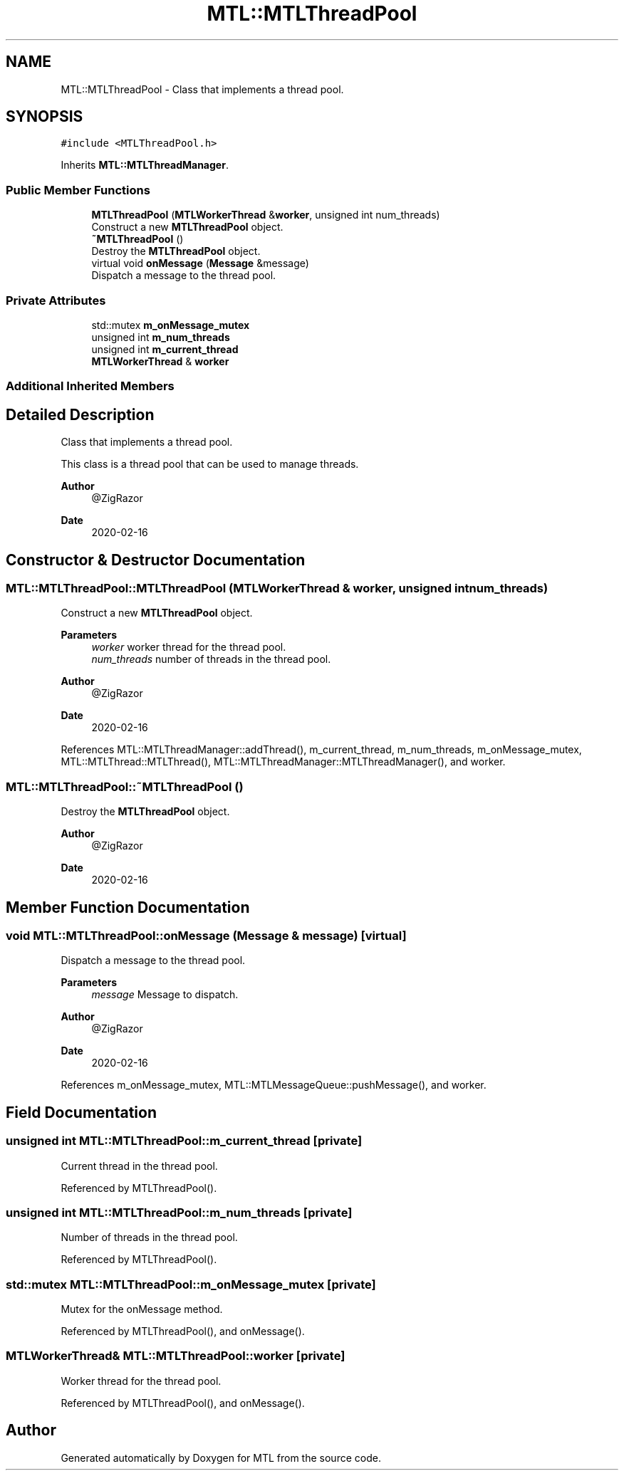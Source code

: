.TH "MTL::MTLThreadPool" 3 "Fri Feb 25 2022" "Version 0.0.1" "MTL" \" -*- nroff -*-
.ad l
.nh
.SH NAME
MTL::MTLThreadPool \- Class that implements a thread pool\&.  

.SH SYNOPSIS
.br
.PP
.PP
\fC#include <MTLThreadPool\&.h>\fP
.PP
Inherits \fBMTL::MTLThreadManager\fP\&.
.SS "Public Member Functions"

.in +1c
.ti -1c
.RI "\fBMTLThreadPool\fP (\fBMTLWorkerThread\fP &\fBworker\fP, unsigned int num_threads)"
.br
.RI "Construct a new \fBMTLThreadPool\fP object\&. "
.ti -1c
.RI "\fB~MTLThreadPool\fP ()"
.br
.RI "Destroy the \fBMTLThreadPool\fP object\&. "
.ti -1c
.RI "virtual void \fBonMessage\fP (\fBMessage\fP &message)"
.br
.RI "Dispatch a message to the thread pool\&. "
.in -1c
.SS "Private Attributes"

.in +1c
.ti -1c
.RI "std::mutex \fBm_onMessage_mutex\fP"
.br
.ti -1c
.RI "unsigned int \fBm_num_threads\fP"
.br
.ti -1c
.RI "unsigned int \fBm_current_thread\fP"
.br
.ti -1c
.RI "\fBMTLWorkerThread\fP & \fBworker\fP"
.br
.in -1c
.SS "Additional Inherited Members"
.SH "Detailed Description"
.PP 
Class that implements a thread pool\&. 

This class is a thread pool that can be used to manage threads\&.
.PP
\fBAuthor\fP
.RS 4
@ZigRazor 
.RE
.PP
\fBDate\fP
.RS 4
2020-02-16 
.RE
.PP

.SH "Constructor & Destructor Documentation"
.PP 
.SS "MTL::MTLThreadPool::MTLThreadPool (\fBMTLWorkerThread\fP & worker, unsigned int num_threads)"

.PP
Construct a new \fBMTLThreadPool\fP object\&. 
.PP
\fBParameters\fP
.RS 4
\fIworker\fP worker thread for the thread pool\&. 
.br
\fInum_threads\fP number of threads in the thread pool\&.
.RE
.PP
\fBAuthor\fP
.RS 4
@ZigRazor 
.RE
.PP
\fBDate\fP
.RS 4
2020-02-16 
.RE
.PP

.PP
References MTL::MTLThreadManager::addThread(), m_current_thread, m_num_threads, m_onMessage_mutex, MTL::MTLThread::MTLThread(), MTL::MTLThreadManager::MTLThreadManager(), and worker\&.
.SS "MTL::MTLThreadPool::~MTLThreadPool ()"

.PP
Destroy the \fBMTLThreadPool\fP object\&. 
.PP
\fBAuthor\fP
.RS 4
@ZigRazor 
.RE
.PP
\fBDate\fP
.RS 4
2020-02-16 
.RE
.PP

.SH "Member Function Documentation"
.PP 
.SS "void MTL::MTLThreadPool::onMessage (\fBMessage\fP & message)\fC [virtual]\fP"

.PP
Dispatch a message to the thread pool\&. 
.PP
\fBParameters\fP
.RS 4
\fImessage\fP Message to dispatch\&.
.RE
.PP
\fBAuthor\fP
.RS 4
@ZigRazor 
.RE
.PP
\fBDate\fP
.RS 4
2020-02-16 
.RE
.PP

.PP
References m_onMessage_mutex, MTL::MTLMessageQueue::pushMessage(), and worker\&.
.SH "Field Documentation"
.PP 
.SS "unsigned int MTL::MTLThreadPool::m_current_thread\fC [private]\fP"
Current thread in the thread pool\&. 
.PP
Referenced by MTLThreadPool()\&.
.SS "unsigned int MTL::MTLThreadPool::m_num_threads\fC [private]\fP"
Number of threads in the thread pool\&. 
.PP
Referenced by MTLThreadPool()\&.
.SS "std::mutex MTL::MTLThreadPool::m_onMessage_mutex\fC [private]\fP"
Mutex for the onMessage method\&. 
.PP
Referenced by MTLThreadPool(), and onMessage()\&.
.SS "\fBMTLWorkerThread\fP& MTL::MTLThreadPool::worker\fC [private]\fP"
Worker thread for the thread pool\&. 
.PP
Referenced by MTLThreadPool(), and onMessage()\&.

.SH "Author"
.PP 
Generated automatically by Doxygen for MTL from the source code\&.
